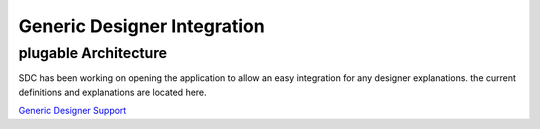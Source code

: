 .. This work is licensed under a Creative Commons Attribution 4.0 International License.
.. http://creativecommons.org/licenses/by/4.0

========
Generic Designer Integration
========

plugable Architecture
================================

SDC has been working on opening the application to allow an easy integration for any designer explanations.
the current definitions and explanations are located here.

`Generic Designer Support <https://wiki.onap.org/display/DW/Generic+Designer+Support/>`_
